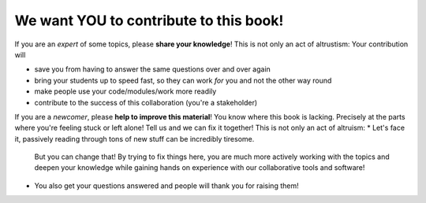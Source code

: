 We want YOU to contribute to this book!
---------------------------------------

If you are an *expert* of some topics, please **share your knowledge**!
This is not only an act of altrustism: Your contribution will

* save you from having to answer the same questions over and over again
* bring your students up to speed fast, so they can work *for* you and not the other way round
* make people use your code/modules/work more readily
* contribute to the success of this collaboration (you're a stakeholder)

If you are a *newcomer*, please **help to improve this material**! 
You know where this book is lacking. 
Precisely at the parts where you're feeling stuck or left alone! Tell us and we can fix it together!
This is not only an act of altruism:
* Let's face it, passively reading through tons of new stuff can be incredibly tiresome. 
  But you can change that! By trying to fix things here, you are much more actively working with the 
  topics and deepen your knowledge while gaining hands on experience with our collaborative tools and software!
* You also get your questions answered and people will thank you for raising them!
